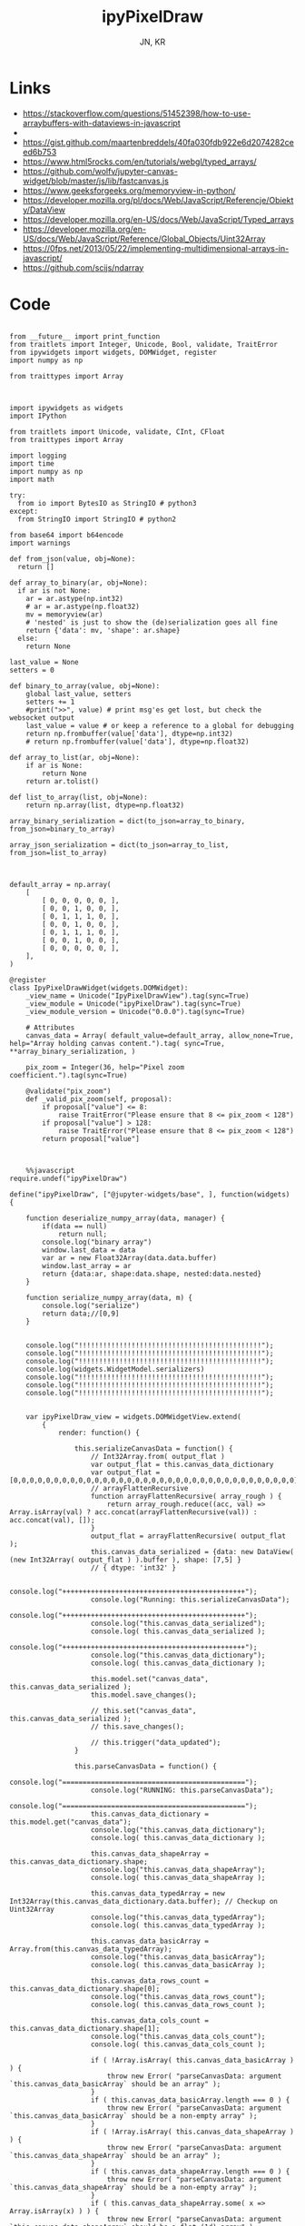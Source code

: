 #+TITLE: ipyPixelDraw
#+AUTHOR: JN, KR


* Links

  - https://stackoverflow.com/questions/51452398/how-to-use-arraybuffers-with-dataviews-in-javascript
  - 
  - https://gist.github.com/maartenbreddels/40fa030fdb922e6d2074282ceed6b753
  - https://www.html5rocks.com/en/tutorials/webgl/typed_arrays/
  - https://github.com/wolfv/jupyter-canvas-widget/blob/master/js/lib/fastcanvas.js
  - https://www.geeksforgeeks.org/memoryview-in-python/
  - https://developer.mozilla.org/pl/docs/Web/JavaScript/Referencje/Obiekty/DataView
  - https://developer.mozilla.org/en-US/docs/Web/JavaScript/Typed_arrays
  - https://developer.mozilla.org/en-US/docs/Web/JavaScript/Reference/Global_Objects/Uint32Array
  - https://0fps.net/2013/05/22/implementing-multidimensional-arrays-in-javascript/
  - https://github.com/scijs/ndarray


* Code



  #+BEGIN_SRC ipython :session *iPython* :eval yes :results raw drawer :exports both :shebang "#!/usr/bin/env ipython\n# -*- coding: utf-8 -*-\n\n" :tangle yes

from __future__ import print_function
from traitlets import Integer, Unicode, Bool, validate, TraitError
from ipywidgets import widgets, DOMWidget, register
import numpy as np

from traittypes import Array

  #+END_SRC

  #+BEGIN_SRC ipython :session *iPython* :eval yes :results raw drawer :exports both :shebang "#!/usr/bin/env ipython\n# -*- coding: utf-8 -*-\n\n" :tangle yes

import ipywidgets as widgets
import IPython

from traitlets import Unicode, validate, CInt, CFloat
from traittypes import Array

import logging
import time
import numpy as np
import math

try:
  from io import BytesIO as StringIO # python3
except:
  from StringIO import StringIO # python2

from base64 import b64encode
import warnings

def from_json(value, obj=None):
  return []

def array_to_binary(ar, obj=None):
  if ar is not None:
    ar = ar.astype(np.int32)
    # ar = ar.astype(np.float32)
    mv = memoryview(ar)
    # 'nested' is just to show the (de)serialization goes all fine
    return {'data': mv, 'shape': ar.shape}
  else:
    return None

last_value = None
setters = 0

def binary_to_array(value, obj=None):
    global last_value, setters
    setters += 1
    #print(">>", value) # print msg'es get lost, but check the websocket output
    last_value = value # or keep a reference to a global for debugging
    return np.frombuffer(value['data'], dtype=np.int32)
    # return np.frombuffer(value['data'], dtype=np.float32)

def array_to_list(ar, obj=None):
    if ar is None:
        return None
    return ar.tolist()

def list_to_array(list, obj=None):
    return np.array(list, dtype=np.float32)

array_binary_serialization = dict(to_json=array_to_binary, from_json=binary_to_array)

array_json_serialization = dict(to_json=array_to_list, from_json=list_to_array)

  #+END_SRC


  #+BEGIN_SRC ipython :session *iPython* :eval yes :results raw drawer :exports both :shebang "#!/usr/bin/env ipython\n# -*- coding: utf-8 -*-\n\n" :tangle yes

default_array = np.array(
    [
        [ 0, 0, 0, 0, 0, ],
        [ 0, 0, 1, 0, 0, ],
        [ 0, 1, 1, 1, 0, ],
        [ 0, 0, 1, 0, 0, ],
        [ 0, 1, 1, 1, 0, ],
        [ 0, 0, 1, 0, 0, ],
        [ 0, 0, 0, 0, 0, ],
    ],
)

@register
class IpyPixelDrawWidget(widgets.DOMWidget):
    _view_name = Unicode("IpyPixelDrawView").tag(sync=True)
    _view_module = Unicode("ipyPixelDraw").tag(sync=True)
    _view_module_version = Unicode("0.0.0").tag(sync=True)

    # Attributes
    canvas_data = Array( default_value=default_array, allow_none=True, help="Array holding canvas content.").tag( sync=True, **array_binary_serialization, )

    pix_zoom = Integer(36, help="Pixel zoom coefficient.").tag(sync=True)

    @validate("pix_zoom")
    def _valid_pix_zoom(self, proposal):
        if proposal["value"] <= 8:
            raise TraitError("Please ensure that 8 <= pix_zoom < 128")
        if proposal["value"] > 128:
            raise TraitError("Please ensure that 8 <= pix_zoom < 128")
        return proposal["value"]

  #+END_SRC


  #+BEGIN_SRC ipython :session *iPython* :eval yes :results raw drawer :exports both :shebang "#!/usr/bin/env ipython\n# -*- coding: utf-8 -*-\n\n" :tangle yes

    %%javascript
require.undef("ipyPixelDraw")

define("ipyPixelDraw", ["@jupyter-widgets/base", ], function(widgets) {

    function deserialize_numpy_array(data, manager) {
        if(data == null)
            return null;
        console.log("binary array")
        window.last_data = data
        var ar = new Float32Array(data.data.buffer)
        window.last_array = ar
        return {data:ar, shape:data.shape, nested:data.nested}
    }

    function serialize_numpy_array(data, m) {
        console.log("serialize")
        return data;//[0,9]
    }


    console.log("!!!!!!!!!!!!!!!!!!!!!!!!!!!!!!!!!!!!!!!!!!!!!");
    console.log("!!!!!!!!!!!!!!!!!!!!!!!!!!!!!!!!!!!!!!!!!!!!!");
    console.log("!!!!!!!!!!!!!!!!!!!!!!!!!!!!!!!!!!!!!!!!!!!!!");
    console.log(widgets.WidgetModel.serializers)
    console.log("!!!!!!!!!!!!!!!!!!!!!!!!!!!!!!!!!!!!!!!!!!!!!");
    console.log("!!!!!!!!!!!!!!!!!!!!!!!!!!!!!!!!!!!!!!!!!!!!!");
    console.log("!!!!!!!!!!!!!!!!!!!!!!!!!!!!!!!!!!!!!!!!!!!!!");


    var ipyPixelDraw_view = widgets.DOMWidgetView.extend(
        {
            render: function() {

                this.serializeCanvasData = function() {
                    // Int32Array.from( output_flat )
                    var output_flat = this.canvas_data_dictionary
                    var output_flat = [0,0,0,0,0,0,0,0,0,0,0,0,0,0,0,0,0,0,0,0,0,0,0,0,0,0,0,0,0,0,0,0,0,0,0]
                    // arrayFlattenRecursive
                    function arrayFlattenRecursive( array_rough ) {
                        return array_rough.reduce((acc, val) => Array.isArray(val) ? acc.concat(arrayFlattenRecursive(val)) : acc.concat(val), []);
                    }
                    output_flat = arrayFlattenRecursive( output_flat );
                    this.canvas_data_serialized = {data: new DataView( (new Int32Array( output_flat ) ).buffer ), shape: [7,5] }
                    // { dtype: 'int32' }

                    console.log("+++++++++++++++++++++++++++++++++++++++++++++");
                    console.log("Running: this.serializeCanvasData");
                    console.log("+++++++++++++++++++++++++++++++++++++++++++++");
                    console.log("this.canvas_data_serialized");
                    console.log( this.canvas_data_serialized );
                    console.log("+++++++++++++++++++++++++++++++++++++++++++++");
                    console.log("this.canvas_data_dictionary");
                    console.log( this.canvas_data_dictionary );

                    this.model.set("canvas_data", this.canvas_data_serialized );
                    this.model.save_changes();

                    // this.set("canvas_data", this.canvas_data_serialized );
                    // this.save_changes();

                    // this.trigger("data_updated");
                }

                this.parseCanvasData = function() {
                    console.log("=============================================");
                    console.log("RUNNING: this.parseCanvasData");
                    console.log("=============================================");
                    this.canvas_data_dictionary = this.model.get("canvas_data");
                    console.log("this.canvas_data_dictionary");
                    console.log( this.canvas_data_dictionary );

                    this.canvas_data_shapeArray = this.canvas_data_dictionary.shape;
                    console.log("this.canvas_data_shapeArray");
                    console.log( this.canvas_data_shapeArray );

                    this.canvas_data_typedArray = new Int32Array(this.canvas_data_dictionary.data.buffer); // Checkup on Uint32Array
                    console.log("this.canvas_data_typedArray");
                    console.log( this.canvas_data_typedArray );

                    this.canvas_data_basicArray = Array.from(this.canvas_data_typedArray);
                    console.log("this.canvas_data_basicArray");
                    console.log( this.canvas_data_basicArray );

                    this.canvas_data_rows_count = this.canvas_data_dictionary.shape[0];
                    console.log("this.canvas_data_rows_count");
                    console.log( this.canvas_data_rows_count );

                    this.canvas_data_cols_count = this.canvas_data_dictionary.shape[1];
                    console.log("this.canvas_data_cols_count");
                    console.log( this.canvas_data_cols_count );

                    if ( !Array.isArray( this.canvas_data_basicArray ) ) {
                        throw new Error( "parseCanvasData: argument `this.canvas_data_basicArray` should be an array" );
                    }
                    if ( this.canvas_data_basicArray.length === 0 ) {
                        throw new Error( "parseCanvasData: argument `this.canvas_data_basicArray` should be a non-empty array" );
                    }
                    if ( !Array.isArray( this.canvas_data_shapeArray ) ) {
                        throw new Error( "parseCanvasData: argument `this.canvas_data_shapeArray` should be an array" );
                    }
                    if ( this.canvas_data_shapeArray.length === 0 ) {
                        throw new Error( "parseCanvasData: argument `this.canvas_data_shapeArray` should be a non-empty array" );
                    }
                    if ( this.canvas_data_shapeArray.some( x => Array.isArray(x) ) ) {
                        throw new Error( "parseCanvasData: argument `this.canvas_data_shapeArray` should be a flat (1d) array" );
                    }
                    if ( !this.canvas_data_shapeArray.every( x => ( Number.isInteger(x) ) && ( x > 0 ) ) ) {
                        throw new Error( "parseCanvasData: argument argument `this.canvas_data_shapeArray` should contain only positive (>0) integers" );
                    }
                    // arrayFlattenRecursive
                    function arrayFlattenRecursive( array_rough ) {
                        return array_rough.reduce((acc, val) => Array.isArray(val) ? acc.concat(arrayFlattenRecursive(val)) : acc.concat(val), []);
                    }
                    this.canvas_data_basicArray = arrayFlattenRecursive( this.canvas_data_basicArray );
                    if ( this.canvas_data_basicArray.length !== this.canvas_data_shapeArray.reduce( (a,b) => a * b ) ) {
                        throw new Error( "parseCanvasData: the length of `this.canvas_data_basicArray` should be equal to the product of the elements of `this.canvas_data_shapeArray`" );
                    }
                    // arrayChunkify
                    function arrayChunkify( array_in,  chunk_len ) {
                        var array_out = [];
                        while(array_in.length) {
                            array_out.push(array_in.splice(0, chunk_len));
                        }
                        return array_out;
                    }
                    // arrayReshapeRecursive
                    function arrayReshapeRecursive( array_old,  array_shape ) {
                        var n = 0
                        array_shape = array_shape.slice();
                        if ( array_shape.length > 1 ) {
                            n = array_shape.pop();
                            for ( var ii = 0; ii < array_old.length; ii++ ) {
                                var array_reshaped = arrayChunkify( array_old, n );
                                return arrayReshapeRecursive( array_reshaped, array_shape );
                            }
                        }
                        else {
                            return array_old;
                        }
                    }
                    this.canvas_data = arrayReshapeRecursive( this.canvas_data_basicArray, this.canvas_data_shapeArray );
                }


                this.writeCanvasContentToHTML = function() {
                    console.log("=============================================");
                    console.log("RUNNING: this.writeCanvasContentToHTML");
                    console.log("=============================================");
                    var array_html = "<pre>np.array( [ <br />"
                    for ( var ii = 0; ii < this.canvas_data.length; ii++ ) {
                        array_html = array_html + "    [ ";
                        for ( var jj = 0; jj < this.canvas_data[ii].length; jj++ ) {
                            if (this.canvas_data[ii][jj] == 0) {
                                array_html = array_html + "<span style=\"color: blue; \">";
                                array_html = array_html + this.canvas_data[ii][jj];
                                array_html = array_html + "</span>";
                                array_html = array_html + ", ";
                            }
                            else {
                                array_html = array_html + "<span style=\"color: red; \">";
                                array_html = array_html + this.canvas_data[ii][jj];
                                array_html = array_html + "</span>";
                                array_html = array_html + ", ";
                            }
                        }
                        array_html = array_html + "],<br />";
                    }
                    array_html = array_html + "], )</pre>";
                    this.sketch.innerHTML = array_html;
                }


                this.writeCanvasContentToConsole = function() {
                    console.log("=============================================");
                    console.log("RUNNING: this.writeCanvasContentToConsole");
                    console.log("=============================================");
                    console.log("[");
                    var array_row_str = "";
                    for ( var ii = 0; ii < this.canvas_data.length; ii++ ) {
                        array_row_str = "  [";
                        for ( var jj = 0; jj < this.canvas_data[ii].length; jj++ ) {
                            array_row_str = array_row_str + " " +this.canvas_data[ii][jj];
                            if  ( jj < this.canvas_data[ii].length - 1 ) {
                                array_row_str = array_row_str  + ",";
                            }
                        }
                        array_row_str = array_row_str + " ], // " + ii;
                        console.log(array_row_str);
                    }
                    console.log("]");
                }


                this.drawCanvasContent = function() {
                    console.log("=============================================");
                    console.log("RUNNING: this.drawCanvasContent");
                    console.log("=============================================");
                    for ( var ii = 0; ii < this.canvas_data.length; ii++ ) {
                        for ( var jj = 0; jj < this.canvas_data[ii].length; jj++ ) {
                            if ( this.canvas_data[ii][jj] == 0 ) {
                                this.contxt.fillStyle = this.col_back;
                            }
                            else {
                                this.contxt.fillStyle = this.col_fore;
                            }
                            this.contxt.fillRect( jj*this.pix_zoom, ii*this.pix_zoom, this.pix_zoom, this.pix_zoom );
                        }
                    }
                    // grid: vertical
                    for (var xx = 0; xx <= this.canvas_w; xx += this.pix_zoom) {
                        this.contxt.moveTo( 0.5 + xx + this.pix_zoom , 0             );
                        this.contxt.lineTo( 0.5 + xx + this.pix_zoom , this.canvas_h );
                    }
                    // grid: horizontal
                    for (var yy = 0; yy <= this.canvas_h; yy += this.pix_zoom) {
                        this.contxt.moveTo( 0             , 0.5 + yy + this.pix_zoom );
                        this.contxt.lineTo( this.canvas_w , 0.5 + yy + this.pix_zoom );
                    }
                    this.contxt.strokeStyle = this.col_grid;
                    this.contxt.stroke();
                }


                this.renewCanvasDimensions = function() {
                    console.log("=============================================");
                    console.log("RUNNING: this.renewCanvasDimensions");
                    console.log("=============================================");
                    this.canvas_h = this.canvas_data_rows_count * this.pix_zoom;
                    this.canvas_w = this.canvas_data_cols_count * this.pix_zoom;

                    console.log("this.canvas_data_rows_count");
                    console.log( this.canvas_data_rows_count );
                    console.log("this.canvas_data_cols_count");
                    console.log( this.canvas_data_cols_count );
                    console.log("------------------------------");
                    console.log("this.canvas_w");
                    console.log( this.canvas_w );
                    console.log("this.canvas_h");
                    console.log( this.canvas_h );
                    console.log("------------------------------");

                }


                this.clearAndReDrawCanvas = function() {
                    console.log("=============================================");
                    console.log("RUNNING: this.clearAndReDrawCanvas");
                    console.log("=============================================");

                    this.canvas.width  = this.canvas_w;
                    this.canvas.height = this.canvas_h;

                    // this.contxt = this.canvas.getContext('2d');

                    this.contxt.clearRect( 0, 0, this.canvas.width, this.canvas.height );
                    this.drawCanvasContent()
                }


                this.drawPointerOnCanvas = function(current_pix) {
                    this.contxt.fillStyle = this.col_curs;
                    var pointer_size = Math.ceil( this.pix_zoom/4 )
                    this.contxt.fillRect( current_pix.x-pointer_size, current_pix.y-pointer_size, pointer_size, pointer_size );
                }


                this.getCanvasOrigPixel = function(ev) {
                    let x = ev.clientX;
                    let y = ev.clientY;
                    var bound = this.canvas.getBoundingClientRect();
                    return {x: x-bound.left, y: y-bound.top};
                }

                this.getCanvasZoomPixel = function(e) {
                    let coords = this.getCanvasOrigPixel(e);
                    var current_X_pos = Math.floor( (coords.x-1) / this.pix_zoom );
                    var current_Y_pos = Math.floor( (coords.y-1) / this.pix_zoom );
                    if (current_X_pos > this.canvas_data_cols_count -1) {
                        current_X_pos = this.canvas_data_cols_count -1;
                        console.log( "Correction: X too high!" );
                    }
                    if (current_Y_pos > this.canvas_data_rows_count -1) {
                        current_Y_pos = this.canvas_data_rows_count -1;
                        console.log( "Correction: Y too high!" );
                    }
                    if (current_X_pos < 0) {
                        current_X_pos = 0;
                        console.log( "Correction: X too low!" );
                    }
                    if (current_Y_pos < 0) {
                        current_Y_pos = 0;
                        console.log( "Correction: Y too low!" );
                    }
                    var current_value = this.canvas_data[current_Y_pos][current_X_pos];
                    // console.log( 'X=' + current_X_pos + '; Y=' + current_Y_pos + '; V=' + current_value );
                    return {X: current_X_pos, Y: current_Y_pos, V: current_value};
                }


                this.handleMouseDn = function(ev) {
                    console.log("Running: this.handleMouseDn")
                    this.is_mouse_down = true;
                    let current_mat = this.getCanvasZoomPixel(ev);
                    let current_pix = this.getCanvasOrigPixel(ev);
                    if ( current_mat.V == 0 ) {
                        this.updated_value = 1;
                    }
                    else {
                        this.updated_value = 0;
                    }
                    this.canvas_data[current_mat.Y][current_mat.X] = this.updated_value;
                    this.writeCanvasContentToHTML();
                    this.drawCanvasContent();
                    this.drawPointerOnCanvas(current_pix);
                }

                this.handleMouseMv = function(ev) {
                    console.log("Running: this.handleMouseMv")
                    if (!this.is_mouse_down) { return; }
                    let current_mat = this.getCanvasZoomPixel(ev);
                    let current_pix = this.getCanvasOrigPixel(ev);
                    this.canvas_data[current_mat.Y][current_mat.X] = this.updated_value;
                    this.writeCanvasContentToHTML();
                    this.drawCanvasContent();
                    this.drawPointerOnCanvas(current_pix);
                }


                this.handleMouseUp = function(ev) {
                    console.log("Running: this.handleMouseUp")
                    this.is_mouse_down = false;
                    this.writeCanvasContentToConsole();
                    this.writeCanvasContentToHTML();
                    this.drawCanvasContent();
                }


                this.parseCanvasData();
                this.pix_zoom = this.model.get("pix_zoom");
                this.renewCanvasDimensions();
                this.col_fore = "#bbef53";
                this.col_back = "#663399";
                this.col_grid = "#000000";
                this.col_bord = "#000000";
                this.col_curs = "#ff0066";

                console.log("==============================");
                console.log("DOM");
                console.log("==============================");

                this.canvas = document.createElement("canvas");
                this.canvas.style  = "border: 1px solid " + this.col_bord + "; border-radius: 2px; margin: 0px 16px 16px 0px; float: left; ";
                this.canvas.width  = this.canvas_w;
                this.canvas.height = this.canvas_h;
                this.contxt = this.canvas.getContext('2d');

                this.sketch = document.createElement("div");
                this.sketch.setAttribute( "class", "pixel-draw-sketch" );
                this.sketch.style = "background: #f3f3f3; border: 1px solid #cccccc; border-radius: 2px; padding: 16px 16px 16px 16px; margin: 0px 16px 16px 0px; float: left; ";
                this.sketch.innerHTML = "OK";

                this.block_controls = document.createElement("div");
                this.block_controls = document.createElement("div");
                this.block_controls.setAttribute("class", "pixel-draw-controls");
                this.block_controls.style = "background: #f3f3f3; border: 1px solid red; border-radius: 2px; padding: 16px 16px 16px 16px; margin: 0px 16px 16px 0px; float: left; ";

                this.block_pix_zoom = document.createElement("div");
                this.block_pix_zoom.style = "display: flex; align-items: center;";

                this.label_pix_zoom = document.createElement("label");
                this.label_pix_zoom.innerHTML = "<pre>pix_zoom: </pre>";

                this.input_pix_zoom          = document.createElement("input");
                this.input_pix_zoom.type     = "number";
                this.input_pix_zoom.value    = this.model.get("pix_zoom");
                this.input_pix_zoom.min      = 8;
                this.input_pix_zoom.max      = 128;
                this.input_pix_zoom.step     = 1;
                this.input_pix_zoom.style    = "width: 96px;";
                this.input_pix_zoom.disabled = false;

                this.block_pix_zoom.appendChild(this.label_pix_zoom);
                this.block_pix_zoom.appendChild(this.input_pix_zoom);
                this.block_controls.appendChild(this.block_pix_zoom);


                this.block_btn_push = document.createElement("div");
                this.block_btn_push.style = "display: flex; align-items: center;";

                this.label_btn_push = document.createElement("label");
                this.label_btn_push.innerHTML = "<pre>btn_push: </pre>";

                this.input_btn_push          = document.createElement("input");
                this.input_btn_push.type     = "button";
                this.input_btn_push.value    = "push > py";
                this.input_pix_zoom.style    = "width: 96px;";
                this.input_btn_push.disabled = false;

                this.block_btn_push.appendChild(this.label_btn_push);
                this.block_btn_push.appendChild(this.input_btn_push);
                this.block_controls.appendChild(this.block_btn_push);





                this.writeCanvasContentToConsole();
                this.writeCanvasContentToHTML();
                this.drawCanvasContent();


                this.updated_value = 0
                this.is_mouse_down = false;


                this.canvas.addEventListener('mousedown', ev => this.handleMouseDn(ev), false );
                this.canvas.addEventListener('mousemove', ev => this.handleMouseMv(ev), false );
                this.canvas.addEventListener('mouseup',   ev => this.handleMouseUp(ev), false );


                // ---------------------------------------------------------------------------
                // Append DOM ellements
                // ---------------------------------------------------------------------------

                this.el.append(this.canvas);
                this.el.append(this.sketch);
                this.el.append(this.block_controls);


                // ---------------------------------------------------------------------------
                // Python -> JavaScript update
                // ---------------------------------------------------------------------------

                this.model.on("change:pix_zoom",    this.pix_zoom_changed_from_py,    this);
                this.model.on("change:canvas_data", this.canvas_data_changed_from_py, this);


                // ---------------------------------------------------------------------------
                // JavaScript -> Python update
                // ---------------------------------------------------------------------------

                this.input_pix_zoom.onchange = this.pix_zoom_changed_from_js.bind(this);
                this.input_btn_push.onclick  = this.btn_push_clicked_from_js.bind(this);

            },

            // render ends here


            pix_zoom_changed_from_py: function() {
                console.log("=============================================");
                console.log("Running: pix_zoom_changed_from_py");
                console.log("---------------------------------------------");
                console.log("Before get from model: " + this.model.get("pix_zoom") );
                console.log("Before get from input: " + this.input_pix_zoom.value );
                this.input_pix_zoom.value = this.model.get("pix_zoom");
                this.pix_zoom             = this.model.get("pix_zoom");
                console.log("---------------------------------------------");
                console.log("After get from model: " + this.model.get("pix_zoom") );
                console.log("After get from input: " + this.input_pix_zoom.value );
                this.renewCanvasDimensions();
                this.writeCanvasContentToConsole();
                this.writeCanvasContentToHTML();
                this.clearAndReDrawCanvas();
                this.drawCanvasContent();
            },


            canvas_data_changed_from_py: function() {
                console.log("=============================================");
                console.log("Running: canvas_data_changed_from_py");
                console.log("---------------------------------------------");
                // console.log("Before get from model: " + this.model.get("pix_zoom") );
                // console.log("Before get from input: " + this.input_pix_zoom.value );
                this.parseCanvasData();
                this.renewCanvasDimensions();
                this.writeCanvasContentToConsole();
                this.writeCanvasContentToHTML();
                this.clearAndReDrawCanvas();
                this.drawCanvasContent();
                // console.log("After get from model: " + this.model.get("pix_zoom") );
                // console.log("After get from input: " + this.input_pix_zoom.value );
            },


            pix_zoom_changed_from_js: function() {
                console.log("=============================================");
                console.log("Running: pix_zoom_changed_from_js");
                console.log("---------------------------------------------");
                this.model.set("pix_zoom", parseInt( this.input_pix_zoom.value, 10 ));
                this.model.save_changes();
                // this.renewCanvasDimensions();
                // this.drawCanvasContent();
                // this.canvas_data_changed_from_js.bind(this);
            },


            btn_push_clicked_from_js: function() {
                console.log("=============================================");
                console.log("Running: btn_push_clicked_from_js");
                console.log("---------------------------------------------");
                this.serializeCanvasData();
                this.model.set("canvas_data", this.canvas_data_serialized );
                this.model.save_changes();
            },

            canvas_data_changed_from_js: function() {
                console.log("+++++++++++++++++++++++++++++++++++++++++++++");
                console.log("+++++++++++++++++++++++++++++++++++++++++++++");
                console.log("+++++++++++++++++++++++++++++++++++++++++++++");
                console.log("Running: canvas_data_changed_from_js");
                console.log("+++++++++++++++++++++++++++++++++++++++++++++");
                console.log("+++++++++++++++++++++++++++++++++++++++++++++");
                console.log("+++++++++++++++++++++++++++++++++++++++++++++");

                this.model.set("canvas_data", parseInt( this.input_pix_zoom.value, 10 ));

                this.serializeCanvasData();
                this.model.set("canvas_data", this.canvas_data_serialized );
                this.model.save_changes();

                // this.renewCanvasDimensions();
                // this.drawCanvasContent();

            },

        },
        {
            serializers: _.extend({
                x1: { deserialize: deserialize_numpy_array, serialize: serialize_numpy_array  },
                x2: { deserialize: deserialize_numpy_array, serialize: serialize_numpy_array },
            }, widgets.WidgetModel.serializers)
        }



    );

    return {IpyPixelDrawView: ipyPixelDraw_view};

})

  #+END_SRC


  #+BEGIN_SRC ipython :session *iPython* :eval yes :results raw drawer :exports both :shebang "#!/usr/bin/env ipython\n# -*- coding: utf-8 -*-\n\n" :tangle yes

pix_1 = IpyPixelDrawWidget(  )

  #+END_SRC

  #+BEGIN_SRC ipython :session *iPython* :eval yes :results raw drawer :exports both :shebang "#!/usr/bin/env ipython\n# -*- coding: utf-8 -*-\n\n" :tangle yes

pix_1
  
  #+END_SRC

  #+BEGIN_SRC ipython :session *iPython* :eval yes :results raw drawer :exports both :shebang "#!/usr/bin/env ipython\n# -*- coding: utf-8 -*-\n\n" :tangle yes

pix_1.pix_zoom


  #+END_SRC

  #+BEGIN_SRC ipython :session *iPython* :eval yes :results raw drawer :exports both :shebang "#!/usr/bin/env ipython\n# -*- coding: utf-8 -*-\n\n" :tangle yes

pix_1.pix_zoom = pix_1.pix_zoom + 16

#+END_SRC

  #+BEGIN_SRC ipython :session *iPython* :eval yes :results raw drawer :exports both :shebang "#!/usr/bin/env ipython\n# -*- coding: utf-8 -*-\n\n" :tangle yes

pix_1.pix_zoom = pix_1.pix_zoom - 16

#+END_SRC


  #+BEGIN_SRC ipython :session *iPython* :eval yes :results raw drawer :exports both :shebang "#!/usr/bin/env ipython\n# -*- coding: utf-8 -*-\n\n" :tangle yes

pix_1.canvas_data

  #+END_SRC

  #+BEGIN_SRC ipython :session *iPython* :eval yes :results raw drawer :exports both :shebang "#!/usr/bin/env ipython\n# -*- coding: utf-8 -*-\n\n" :tangle yes

pix_1.canvas_data = np.array( [
    [ 0, 0, 0, 0, 0, ],
    [ 0, 1, 1, 1, 0, ],
    [ 0, 1, 0, 1, 0, ],
    [ 0, 1, 0, 1, 0, ],
    [ 0, 1, 0, 1, 0, ],
    [ 0, 1, 1, 1, 0, ],
    [ 0, 0, 0, 0, 0, ],
], )

  #+END_SRC


  #+BEGIN_SRC ipython :session *iPython* :eval yes :results raw drawer :exports both :shebang "#!/usr/bin/env ipython\n# -*- coding: utf-8 -*-\n\n" :tangle yes

pix_1.canvas_data
  
  #+END_SRC

  #+BEGIN_SRC ipython :session *iPython* :eval yes :results raw drawer :exports both :shebang "#!/usr/bin/env ipython\n# -*- coding: utf-8 -*-\n\n" :tangle yes

pix_1.canvas_data = np.array( [
    [ 1, 0, 1, 0, 1, ],
    [ 0, 1, 0, 1, 0, ],
    [ 1, 0, 1, 0, 1, ],
    [ 0, 1, 0, 1, 0, ],
    [ 1, 0, 1, 0, 1, ],
    [ 0, 1, 0, 1, 0, ],
    [ 1, 0, 1, 0, 1, ],
], )

  #+END_SRC

  #+BEGIN_SRC ipython :session *iPython* :eval yes :results raw drawer :exports both :shebang "#!/usr/bin/env ipython\n# -*- coding: utf-8 -*-\n\n" :tangle yes

pix_1

  #+END_SRC

